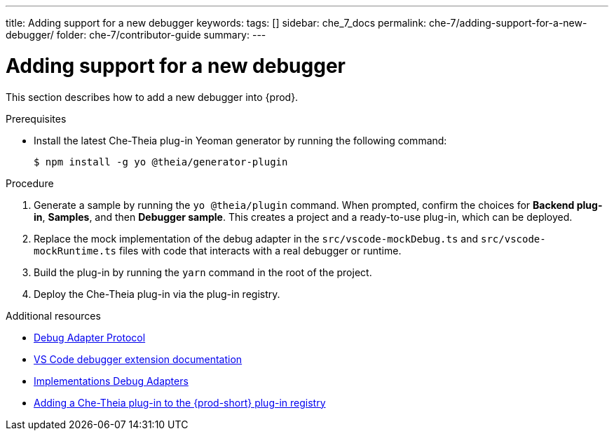 ---
title: Adding support for a new debugger
keywords:
tags: []
sidebar: che_7_docs
permalink: che-7/adding-support-for-a-new-debugger/
folder: che-7/contributor-guide
summary:
---

[id="adding-support-for-a-new-debugger"]
= Adding support for a new debugger

This section describes how to add a new debugger into {prod}.

.Prerequisites

* Install the latest Che-Theia plug-in Yeoman generator by running the following command:
+
----
$ npm install -g yo @theia/generator-plugin
----

.Procedure

. Generate a sample by running the `yo @theia/plugin` command. When prompted, confirm the choices for *Backend plug-in*, *Samples*, and then *Debugger sample*. This creates a project and a ready-to-use plug-in, which can be deployed.

. Replace the mock implementation of the debug adapter in the `src/vscode-mockDebug.ts` and `src/vscode-mockRuntime.ts` files with code that interacts with a real debugger or runtime.

. Build the plug-in by running the `yarn` command in the root of the project.

. Deploy the Che-Theia plug-in via the plug-in registry.


.Additional resources

* link:https://microsoft.github.io/debug-adapter-protocol/[Debug Adapter Protocol]
* link:https://code.visualstudio.com/api/extension-guides/debugger-extension[VS Code debugger extension documentation]
* link:https://microsoft.github.io/debug-adapter-protocol/implementors/adapters/[Implementations Debug Adapters]
* link:{site-baseurl}che-7/publishing-che-theia-plug-ins/#adding-a-che-theia-plug-in-to-the-che-plug-in-registry_publishing-che-theia-plug-ins[Adding a Che-Theia plug-in to the {prod-short} plug-in registry]
